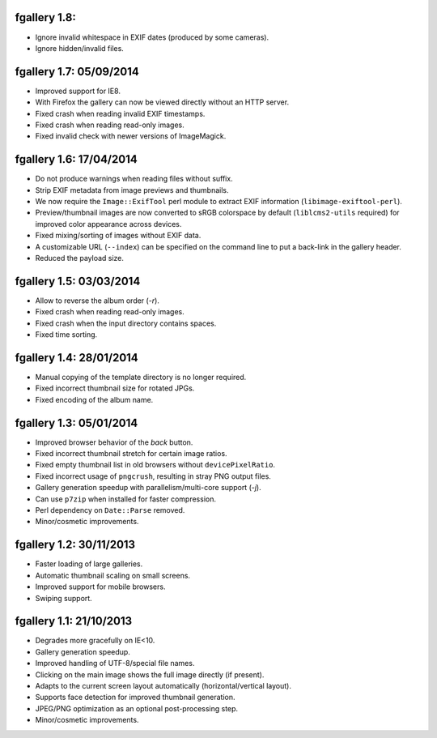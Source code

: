 fgallery 1.8:
------------------------

* Ignore invalid whitespace in EXIF dates (produced by some cameras).
* Ignore hidden/invalid files.


fgallery 1.7: 05/09/2014
------------------------

* Improved support for IE8.
* With Firefox the gallery can now be viewed directly without an HTTP server.
* Fixed crash when reading invalid EXIF timestamps.
* Fixed crash when reading read-only images.
* Fixed invalid check with newer versions of ImageMagick.


fgallery 1.6: 17/04/2014
------------------------

* Do not produce warnings when reading files without suffix.
* Strip EXIF metadata from image previews and thumbnails.
* We now require the ``Image::ExifTool`` perl module to extract EXIF
  information (``libimage-exiftool-perl``).
* Preview/thumbnail images are now converted to sRGB colorspace by default
  (``liblcms2-utils`` required) for improved color appearance across devices.
* Fixed mixing/sorting of images without EXIF data.
* A customizable URL (``--index``) can be specified on the command line to put
  a back-link in the gallery header.
* Reduced the payload size.


fgallery 1.5: 03/03/2014
------------------------

* Allow to reverse the album order (`-r`).
* Fixed crash when reading read-only images.
* Fixed crash when the input directory contains spaces.
* Fixed time sorting.


fgallery 1.4: 28/01/2014
------------------------

* Manual copying of the template directory is no longer required.
* Fixed incorrect thumbnail size for rotated JPGs.
* Fixed encoding of the album name.


fgallery 1.3: 05/01/2014
------------------------

* Improved browser behavior of the `back` button.
* Fixed incorrect thumbnail stretch for certain image ratios.
* Fixed empty thumbnail list in old browsers without ``devicePixelRatio``.
* Fixed incorrect usage of ``pngcrush``, resulting in stray PNG output files.
* Gallery generation speedup with parallelism/multi-core support (`-j`).
* Can use ``p7zip`` when installed for faster compression.
* Perl dependency on ``Date::Parse`` removed.
* Minor/cosmetic improvements.


fgallery 1.2: 30/11/2013
------------------------

* Faster loading of large galleries.
* Automatic thumbnail scaling on small screens.
* Improved support for mobile browsers.
* Swiping support.


fgallery 1.1: 21/10/2013
------------------------

* Degrades more gracefully on IE<10.
* Gallery generation speedup.
* Improved handling of UTF-8/special file names.
* Clicking on the main image shows the full image directly (if present).
* Adapts to the current screen layout automatically (horizontal/vertical layout).
* Supports face detection for improved thumbnail generation.
* JPEG/PNG optimization as an optional post-processing step.
* Minor/cosmetic improvements.
